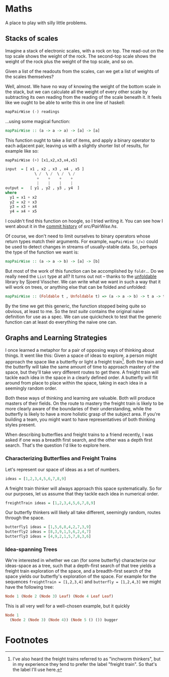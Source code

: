 * Maths

  A place to play with silly little problems.
** Stacks of scales

   Imagine a stack of electronic scales, with a rock on top. The
   read-out on the top scale shows the weight of the rock. The
   second-top scale shows the weight of the rock plus the weight of
   the top scale, and so on.

   Given a list of the readouts from the scales, can we get a list of
   weights of the scales themselves?

   Well, almost. We have no way of knowing the weight of the bottom
   scale in the stack, but we can calculate all the weight of every
   other scale by subtracting its own reading from the reading of the
   scale beneath it. It feels like we ought to be able to write this
   in one line of haskell:

   #+BEGIN_SRC haskell
     mapPairWise (-) readings
   #+END_SRC

   ...using some magical function:

   #+BEGIN_SRC haskell
     mapPairWise :: (a -> a -> a) -> [a] -> [a]
   #+END_SRC

   This function ought to take a list of items, and apply a binary
   operator to each adjacent pair, leaving us with a slightly shorter
   list of results, for example like so:

   #+BEGIN_SRC haskell
     mapPairWise (+) [x1,x2,x3,x4,x5]

     input  = [ x1 , x2 , x3 , x4 , x5 ]
                  \ /  \ /  \ /  \ /
                   +    +    +    +
                   |    |    |    |
     output =   [ y1 , y2 , y3 , y4  ]
     where
       y1 = x1 + x2
       y2 = x2 + x3
       y3 = x3 + x4
       y4 = x4 + x5
   #+END_SRC

   I couldn't find this function on hoogle, so I tried writing it. You
   can see how I went about it in the [[https://github.com/totherme/maths/commits/master/src][commit history]] of [[src/PairWise.hs]].

   Of course, we don't need to limit ourselves to binary operators
   whose return types match their arguments. For example,
   ~mapPairWise (/=)~ could be used to detect changes in streams of
   usually-stable data. So, perhaps the type of the function we want is:

   #+BEGIN_SRC haskell
     mapPairWise :: (a -> a -> b) -> [a] -> [b]
   #+END_SRC

   But most of the work of this function can be accomplished by
   ~foldr~... Do we really need the ~List~ type at all? It turns out
   not -- thanks to the [[http://hackage.haskell.org/package/unfoldable-0.9.6/docs/Data-Unfoldable.html][unfoldable]] library by Sjoerd Visscher. We can
   write what we want in such a way that it will work on trees, or
   anything else that can be folded and unfolded:

   #+BEGIN_SRC haskell
     mapPairWise :: (Foldable t , Unfoldable t) => (a -> a -> b) -> t a -> t b
   #+END_SRC

   By the time we get this generic, the function stopped being quite
   so obvious, at least to me. So the [[test/Spec.hs][test suite]] contains the original
   naive definition for use as a spec. We can use quickcheck to test
   that the generic function can at least do everything the naive one
   can.

** Graphs and Learning Strategies
   I once learned a metaphor for a pair of opposing ways of thinking
   about things. It went like this: Given a space of ideas to explore,
   a person might approach the space like a butterfly or light a
   freight train[fn:1]. Both the train and the butterfly will take the same
   amount of time to approach mastery of the space, but they'll take
   very different routes to get there. A freight train will tackle
   each idea in the space in a clearly defined order. A butterfly will
   flit around from place to place within the space, taking in each
   idea in a seemingly random order.

   Both these ways of thinking and learning are valuable. Both will
   produce masters of their fields. On the route to mastery the
   freight train is likely to be more clearly aware of the boundaries
   of their understanding, while the butterfly is likely to have a
   more holistic grasp of the subject area. If you're building a team,
   you might want to have representatives of both thinking styles
   present.

   When describing butterflies and freight trains to a friend
   recently, I was asked if one was a breadth first search, and the
   other was a depth first search. That's the question I'd like to
   explore here.

*** Characterizing Butterflies and Freight Trains

    Let's represent our space of ideas as a set of numbers.

    #+BEGIN_SRC haskell
      ideas = [1,2,3,4,5,6,7,8,9]
    #+END_SRC

    A freight train thinker will always approach this space
    systematically. So for our purposes, let us assume that they
    tackle each idea in numerical order.

    #+BEGIN_SRC haskell
      freightTrain ideas = [1,2,3,4,5,6,7,8,9]
    #+END_SRC

    Our butterfly thinkers will likely all take different, seemingly
    random, routes through the space.

    #+BEGIN_SRC haskell
      butterfly1 ideas = [1,5,6,8,4,2,7,3,9]
      butterfly2 ideas = [8,3,9,1,5,6,2,4,7]
      butterfly3 ideas = [4,9,2,1,5,7,8,3,6]
    #+END_SRC

   
*** Idea-spanning Trees
    We're interested in whether we can (for some butterfly)
    characterize our ideas-space as a tree, such that a depth-first
    search of that tree yields a freight train exploration of the
    space, and a breadth-first search of the space yields our
    butterfly's exploration of the space. For example for the
    sequences ~freightTrain = [1,2,3,4]~ and ~butterfly = [1,2,4,3]~
    we might have the following tree:
    
    #+BEGIN_SRC haskell
      Node 1 (Node 2 (Node 3) Leaf) (Node 4 Leaf Leaf)
    #+END_SRC

    This is all very well for a well-chosen example, but it quickly 
    #+BEGIN_SRC haskell
      Node 1
        (Node 2 (Node 3) (Node 4)) (Node 5 () ()) bugger
    #+END_SRC


* Footnotes

[fn:1] I've also heard the freight trains referred to as "inchworm
thinkers", but in my experience they tend to prefer the label "freight
train". So that's the label I'll use here.
 
